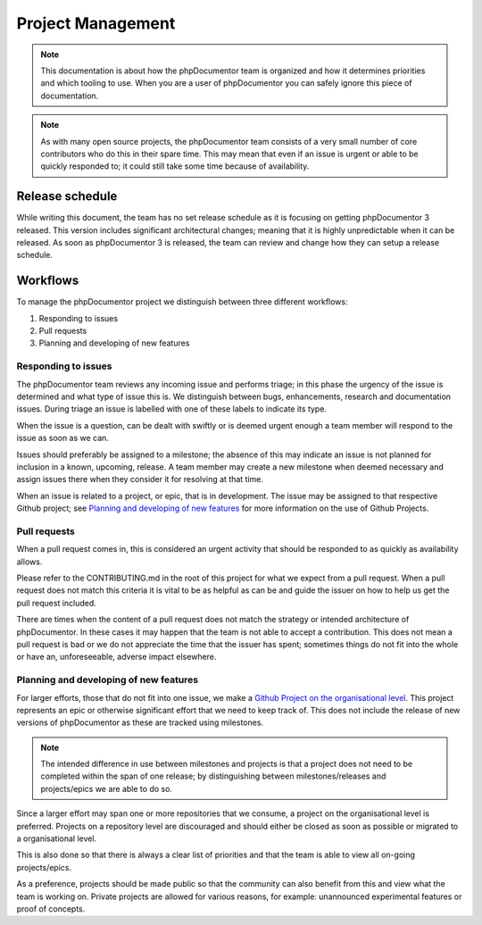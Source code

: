 Project Management
==================

.. note::
   This documentation is about how the phpDocumentor team is organized and how it determines priorities and which
   tooling to use. When you are a user of phpDocumentor you can safely ignore this piece of documentation.

.. note::
   As with many open source projects, the phpDocumentor team consists of a very small number of core contributors
   who do this in their spare time. This may mean that even if an issue is urgent or able to be quickly responded
   to; it could still take some time because of availability.

Release schedule
----------------

While writing this document, the team has no set release schedule as it is focusing on getting phpDocumentor 3 released.
This version includes significant architectural changes; meaning that it is highly unpredictable when it can be
released. As soon as phpDocumentor 3 is released, the team can review and change how they can setup a release schedule.

Workflows
---------

To manage the phpDocumentor project we distinguish between three different workflows:

1. Responding to issues
2. Pull requests
3. Planning and developing of new features

Responding to issues
~~~~~~~~~~~~~~~~~~~~

The phpDocumentor team reviews any incoming issue and performs triage; in this phase the urgency of the issue
is determined and what type of issue this is. We distinguish between bugs, enhancements, research and documentation
issues. During triage an issue is labelled with one of these labels to indicate its type.

When the issue is a question, can be dealt with swiftly or is deemed urgent enough a team member will respond to the
issue as soon as we can.

Issues should preferably be assigned to a milestone; the absence of this may indicate an issue is not planned for
inclusion in a known, upcoming, release. A team member may create a new milestone when deemed necessary and assign
issues there when they consider it for resolving at that time.

When an issue is related to a project, or epic, that is in development. The issue may be assigned to that respective
Github project; see `Planning and developing of new features`_ for more information on the use of Github Projects.

Pull requests
~~~~~~~~~~~~~

When a pull request comes in, this is considered an urgent activity that should be responded to as quickly as
availability allows.

Please refer to the CONTRIBUTING.md in the root of this project for what we expect from a pull request. When a pull
request does not match this criteria it is vital to be as helpful as can be and guide the issuer on how to help us get
the pull request included.

There are times when the content of a pull request does not match the strategy or intended architecture of
phpDocumentor. In these cases it may happen that the team is not able to accept a contribution. This does not mean a
pull request is bad or we do not appreciate the time that the issuer has spent; sometimes things do not fit into
the whole or have an, unforeseeable, adverse impact elsewhere.

Planning and developing of new features
~~~~~~~~~~~~~~~~~~~~~~~~~~~~~~~~~~~~~~~

For larger efforts, those that do not fit into one issue, we make a `Github Project on the organisational level`_.
This project represents an epic or otherwise significant effort that we need to keep track of. This does not include
the release of new versions of phpDocumentor as these are tracked using milestones.

.. note::
   The intended difference in use between milestones and projects is that a project does not need to be completed
   within the span of one release; by distinguishing between milestones/releases and projects/epics we are able
   to do so.

Since a larger effort may span one or more repositories that we consume, a project on the organisational level is
preferred. Projects on a repository level are discouraged and should either be closed as soon as possible or migrated
to a organisational level.

This is also done so that there is always a clear list of priorities and that the team is able to view all on-going
projects/epics.

As a preference, projects should be made public so that the community can also benefit from this and view what the team
is working on. Private projects are allowed for various reasons, for example: unannounced experimental features or
proof of concepts.

.. _Github Project on the organisational level: https://github.com/orgs/phpDocumentor/projects
